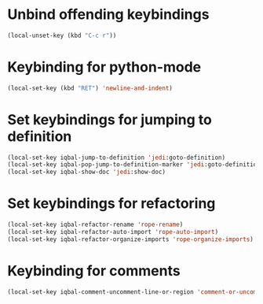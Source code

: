 * Unbind offending keybindings
  
  #+begin_src emacs-lisp
    (local-unset-key (kbd "C-c r"))
  #+end_src


* Keybinding for python-mode
  #+begin_src emacs-lisp
    (local-set-key (kbd "RET") 'newline-and-indent)
  #+end_src
  

* Set keybindings for jumping to definition
  
  #+begin_src emacs-lisp
    (local-set-key iqbal-jump-to-definition 'jedi:goto-definition)
    (local-set-key iqbal-pop-jump-to-definition-marker 'jedi:goto-definition-pop-marker)
    (local-set-key iqbal-show-doc 'jedi:show-doc)
  #+end_src
  

* Set keybindings for refactoring

  #+begin_src emacs-lisp
    (local-set-key iqbal-refactor-rename 'rope-rename)
    (local-set-key iqbal-refactor-auto-import 'rope-auto-import)
    (local-set-key iqbal-refactor-organize-imports 'rope-organize-imports)  
  #+end_src


* Keybinding for comments
  #+begin_src emacs-lisp
    (local-set-key iqbal-comment-uncomment-line-or-region 'comment-or-uncomment-region-or-line)
  #+end_src
